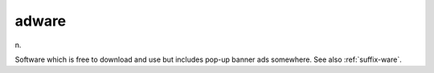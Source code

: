.. _adware:

============================================================
adware
============================================================

n\.

Software which is free to download and use but includes pop-up banner ads somewhere.
See also :ref:`suffix-ware`\.

